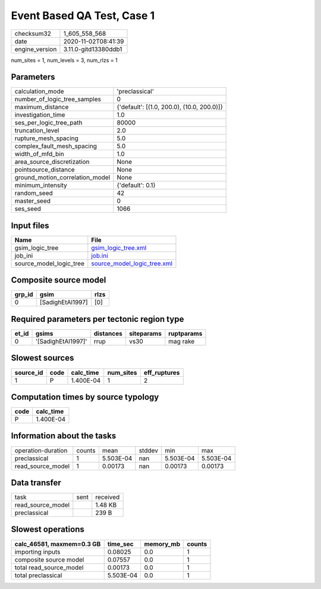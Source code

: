 Event Based QA Test, Case 1
===========================

============== ====================
checksum32     1_605_558_568       
date           2020-11-02T08:41:39 
engine_version 3.11.0-gitd13380ddb1
============== ====================

num_sites = 1, num_levels = 3, num_rlzs = 1

Parameters
----------
=============================== ==========================================
calculation_mode                'preclassical'                            
number_of_logic_tree_samples    0                                         
maximum_distance                {'default': [(1.0, 200.0), (10.0, 200.0)]}
investigation_time              1.0                                       
ses_per_logic_tree_path         80000                                     
truncation_level                2.0                                       
rupture_mesh_spacing            5.0                                       
complex_fault_mesh_spacing      5.0                                       
width_of_mfd_bin                1.0                                       
area_source_discretization      None                                      
pointsource_distance            None                                      
ground_motion_correlation_model None                                      
minimum_intensity               {'default': 0.1}                          
random_seed                     42                                        
master_seed                     0                                         
ses_seed                        1066                                      
=============================== ==========================================

Input files
-----------
======================= ============================================================
Name                    File                                                        
======================= ============================================================
gsim_logic_tree         `gsim_logic_tree.xml <gsim_logic_tree.xml>`_                
job_ini                 `job.ini <job.ini>`_                                        
source_model_logic_tree `source_model_logic_tree.xml <source_model_logic_tree.xml>`_
======================= ============================================================

Composite source model
----------------------
====== ================ ====
grp_id gsim             rlzs
====== ================ ====
0      [SadighEtAl1997] [0] 
====== ================ ====

Required parameters per tectonic region type
--------------------------------------------
===== ================== ========= ========== ==========
et_id gsims              distances siteparams ruptparams
===== ================== ========= ========== ==========
0     '[SadighEtAl1997]' rrup      vs30       mag rake  
===== ================== ========= ========== ==========

Slowest sources
---------------
========= ==== ========= ========= ============
source_id code calc_time num_sites eff_ruptures
========= ==== ========= ========= ============
1         P    1.400E-04 1         2           
========= ==== ========= ========= ============

Computation times by source typology
------------------------------------
==== =========
code calc_time
==== =========
P    1.400E-04
==== =========

Information about the tasks
---------------------------
================== ====== ========= ====== ========= =========
operation-duration counts mean      stddev min       max      
preclassical       1      5.503E-04 nan    5.503E-04 5.503E-04
read_source_model  1      0.00173   nan    0.00173   0.00173  
================== ====== ========= ====== ========= =========

Data transfer
-------------
================= ==== ========
task              sent received
read_source_model      1.48 KB 
preclassical           239 B   
================= ==== ========

Slowest operations
------------------
========================= ========= ========= ======
calc_46581, maxmem=0.3 GB time_sec  memory_mb counts
========================= ========= ========= ======
importing inputs          0.08025   0.0       1     
composite source model    0.07557   0.0       1     
total read_source_model   0.00173   0.0       1     
total preclassical        5.503E-04 0.0       1     
========================= ========= ========= ======